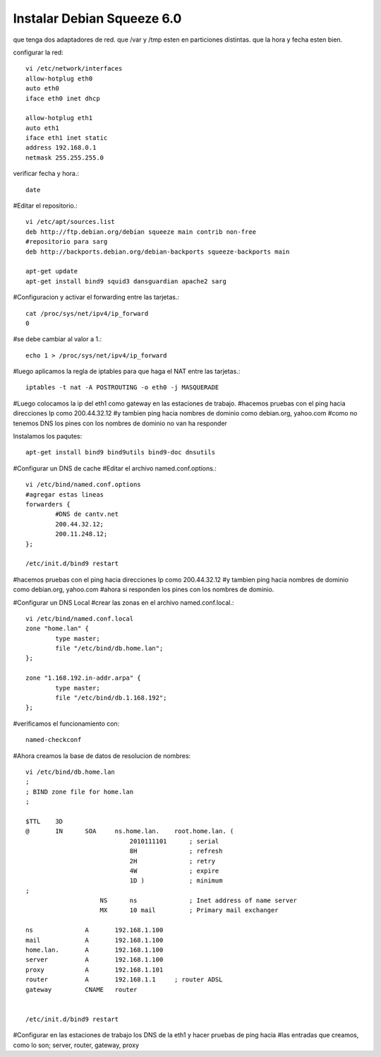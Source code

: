 Instalar Debian Squeeze 6.0
=============================


que tenga dos adaptadores de red.
que /var y /tmp esten en particiones distintas.
que la hora y fecha esten bien.

configurar la red::

	vi /etc/network/interfaces
	allow-hotplug eth0
	auto eth0
	iface eth0 inet dhcp

	allow-hotplug eth1
	auto eth1 
	iface eth1 inet static
	address 192.168.0.1
	netmask 255.255.255.0

verificar fecha y hora.::

	date

#Editar el repositorio.::

	vi /etc/apt/sources.list
	deb http://ftp.debian.org/debian squeeze main contrib non-free
	#repositorio para sarg
	deb http://backports.debian.org/debian-backports squeeze-backports main

	apt-get update
	apt-get install bind9 squid3 dansguardian apache2 sarg

#Configuracion y activar el forwarding entre las tarjetas.::

	cat /proc/sys/net/ipv4/ip_forward
	0

#se debe cambiar al valor a 1.::

	echo 1 > /proc/sys/net/ipv4/ip_forward

#luego aplicamos la regla de iptables para que haga el NAT entre las tarjetas.::

	iptables -t nat -A POSTROUTING -o eth0 -j MASQUERADE

#Luego colocamos la ip del eth1 como gateway en las estaciones de trabajo.
#hacemos pruebas con el ping hacia direcciones Ip como 200.44.32.12
#y tambien ping hacia nombres de dominio como debian.org, yahoo.com 
#como no tenemos DNS los pines con los nombres de dominio no van ha responder

Instalamos los paqutes::

	apt-get install bind9 bind9utils bind9-doc dnsutils

#Configurar un DNS de cache
#Editar el archivo named.conf.options.::

	vi /etc/bind/named.conf.options
	#agregar estas lineas
	forwarders {
		#DNS de cantv.net
		200.44.32.12;
		200.11.248.12;
	};

	/etc/init.d/bind9 restart

#hacemos pruebas con el ping hacia direcciones Ip como 200.44.32.12
#y tambien ping hacia nombres de dominio como debian.org, yahoo.com 
#ahora si responden los pines con los nombres de dominio.

#Configurar un DNS Local
#crear las zonas en el archivo named.conf.local.::

	vi /etc/bind/named.conf.local
	zone "home.lan" {
		type master;
		file "/etc/bind/db.home.lan";
	};

	zone "1.168.192.in-addr.arpa" {
		type master;
		file "/etc/bind/db.1.168.192";
	};

#verificamos el funcionamiento con::
	
	named-checkconf

#Ahora creamos la base de datos de resolucion de nombres::

	vi /etc/bind/db.home.lan
	;
	; BIND zone file for home.lan
	;

	$TTL    3D
	@       IN      SOA     ns.home.lan.    root.home.lan. (
		                    2010111101      ; serial
		                    8H              ; refresh
		                    2H              ; retry
		                    4W              ; expire
		                    1D )            ; minimum
	;
		            NS      ns              ; Inet address of name server
		            MX      10 mail         ; Primary mail exchanger

	ns              A       192.168.1.100
	mail            A       192.168.1.100
	home.lan.       A       192.168.1.100
	server          A       192.168.1.100
	proxy	        A       192.168.1.101
	router          A       192.168.1.1     ; router ADSL
	gateway         CNAME   router
	  

	/etc/init.d/bind9 restart

#Configurar en las estaciones de trabajo los DNS de la eth1 y hacer pruebas de ping hacia
#las entradas que creamos, como lo son; server, router, gateway, proxy
